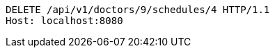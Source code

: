 [source,http,options="nowrap"]
----
DELETE /api/v1/doctors/9/schedules/4 HTTP/1.1
Host: localhost:8080

----